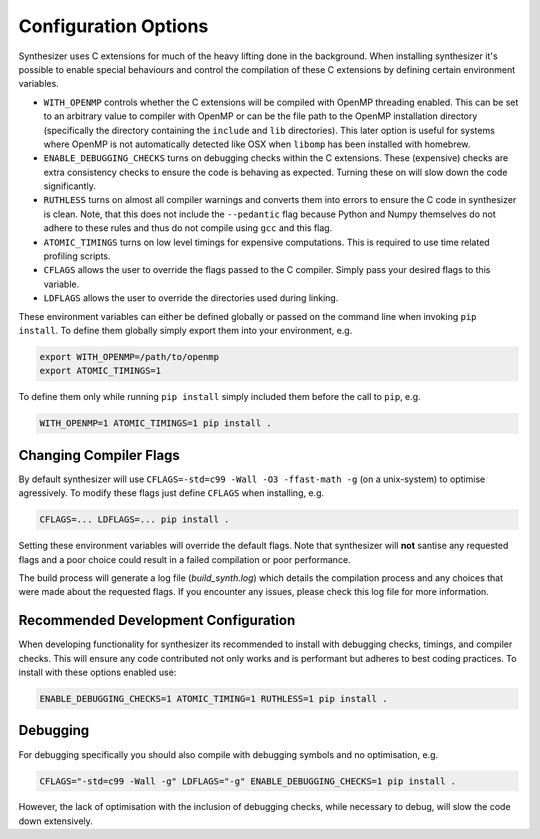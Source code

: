 Configuration Options
=====================

Synthesizer uses C extensions for much of the heavy lifting done in the background. When installing synthesizer it's possible to enable special behaviours and control the compilation of these C extensions by defining certain environment variables.

- ``WITH_OPENMP`` controls whether the C extensions will be compiled with OpenMP threading enabled. This can be set to an arbitrary value to compiler with OpenMP or can be the file path to the OpenMP installation directory (specifically the directory containing the ``include`` and ``lib`` directories). This later option is useful for systems where OpenMP is not automatically detected like OSX when ``libomp`` has been installed with homebrew.
- ``ENABLE_DEBUGGING_CHECKS`` turns on debugging checks within the C extensions. These (expensive) checks are extra consistency checks to ensure the code is behaving as expected. Turning these on will slow down the code significantly.
- ``RUTHLESS`` turns on almost all compiler warnings and converts them into errors to ensure the C code in synthesizer is clean. Note, that this does not include the ``--pedantic`` flag because Python and Numpy themselves do not adhere to these rules and thus do not compile using ``gcc`` and this flag.
- ``ATOMIC_TIMINGS`` turns on low level timings for expensive computations. This is required to use time related profiling scripts. 
- ``CFLAGS`` allows the user to override the flags passed to the C compiler. Simply pass your desired flags to this variable.
- ``LDFLAGS`` allows the user to override the directories used during linking.

These environment variables can either be defined globally or passed on the command line when invoking ``pip install``.
To define them globally simply export them into your environment, e.g.

.. code-block:: bash

    export WITH_OPENMP=/path/to/openmp
    export ATOMIC_TIMINGS=1

To define them only while running ``pip install`` simply included them before the call to ``pip``, e.g.

.. code-block:: bash

    WITH_OPENMP=1 ATOMIC_TIMINGS=1 pip install .

Changing Compiler Flags
^^^^^^^^^^^^^^^^^^^^^^^

By default synthesizer will use ``CFLAGS=-std=c99 -Wall -O3 -ffast-math -g`` (on a unix-system) to optimise agressively. To modify these flags just define ``CFLAGS`` when installing, e.g.

.. code-block:: bash

    CFLAGS=... LDFLAGS=... pip install .


Setting these environment variables will override the default flags. Note that synthesizer will **not** santise any requested flags and a poor choice could result in a failed compilation or poor performance.

The build process will generate a log file (`build_synth.log`) which details the compilation process and any choices that were made about the requested flags. If you encounter any issues, please check this log file for more information.


Recommended Development Configuration
^^^^^^^^^^^^^^^^^^^^^^^^^^^^^^^^^^^^^

When developing functionality for synthesizer its recommended to install with debugging checks, timings, and compiler checks.
This will ensure any code contributed not only works and is performant but adheres to best coding practices.
To install with these options enabled use:

.. code-block:: bash

    ENABLE_DEBUGGING_CHECKS=1 ATOMIC_TIMING=1 RUTHLESS=1 pip install .

Debugging
^^^^^^^^^

For debugging specifically you should also compile with debugging symbols and no optimisation, e.g.

.. code-block:: bash
    
    CFLAGS="-std=c99 -Wall -g" LDFLAGS="-g" ENABLE_DEBUGGING_CHECKS=1 pip install .

However, the lack of optimisation with the inclusion of debugging checks, while necessary to debug, will slow the code down extensively.



